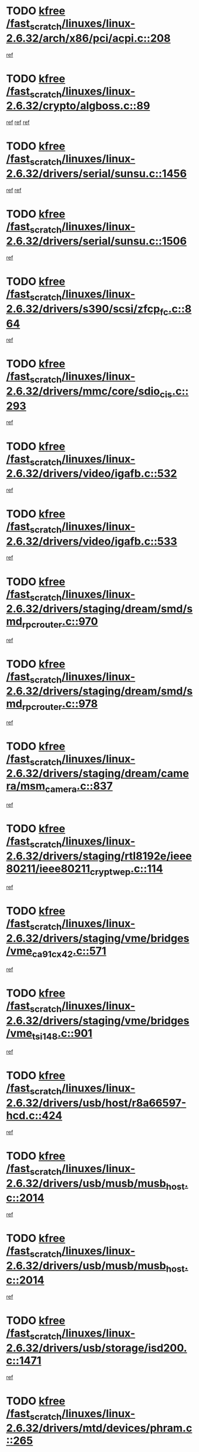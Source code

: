 * TODO [[view:/fast_scratch/linuxes/linux-2.6.32/arch/x86/pci/acpi.c::face=ovl-face1::linb=208::colb=2::cole=7][kfree /fast_scratch/linuxes/linux-2.6.32/arch/x86/pci/acpi.c::208]]
[[view:/fast_scratch/linuxes/linux-2.6.32/arch/x86/pci/acpi.c::face=ovl-face2::linb=220::colb=8::cole=10][ref]]
* TODO [[view:/fast_scratch/linuxes/linux-2.6.32/crypto/algboss.c::face=ovl-face1::linb=89::colb=1::cole=6][kfree /fast_scratch/linuxes/linux-2.6.32/crypto/algboss.c::89]]
[[view:/fast_scratch/linuxes/linux-2.6.32/crypto/algboss.c::face=ovl-face2::linb=93::colb=21::cole=26][ref]]
[[view:/fast_scratch/linuxes/linux-2.6.32/crypto/algboss.c::face=ovl-face2::linb=93::colb=36::cole=41][ref]]
[[view:/fast_scratch/linuxes/linux-2.6.32/crypto/algboss.c::face=ovl-face2::linb=93::colb=50::cole=55][ref]]
* TODO [[view:/fast_scratch/linuxes/linux-2.6.32/drivers/serial/sunsu.c::face=ovl-face1::linb=1456::colb=3::cole=8][kfree /fast_scratch/linuxes/linux-2.6.32/drivers/serial/sunsu.c::1456]]
[[view:/fast_scratch/linuxes/linux-2.6.32/drivers/serial/sunsu.c::face=ovl-face2::linb=1493::colb=30::cole=32][ref]]
[[view:/fast_scratch/linuxes/linux-2.6.32/drivers/serial/sunsu.c::face=ovl-face2::linb=1493::colb=48::cole=50][ref]]
* TODO [[view:/fast_scratch/linuxes/linux-2.6.32/drivers/serial/sunsu.c::face=ovl-face1::linb=1506::colb=2::cole=7][kfree /fast_scratch/linuxes/linux-2.6.32/drivers/serial/sunsu.c::1506]]
[[view:/fast_scratch/linuxes/linux-2.6.32/drivers/serial/sunsu.c::face=ovl-face2::linb=1511::colb=5::cole=7][ref]]
* TODO [[view:/fast_scratch/linuxes/linux-2.6.32/drivers/s390/scsi/zfcp_fc.c::face=ovl-face1::linb=864::colb=2::cole=7][kfree /fast_scratch/linuxes/linux-2.6.32/drivers/s390/scsi/zfcp_fc.c::864]]
[[view:/fast_scratch/linuxes/linux-2.6.32/drivers/s390/scsi/zfcp_fc.c::face=ovl-face2::linb=865::colb=23::cole=32][ref]]
* TODO [[view:/fast_scratch/linuxes/linux-2.6.32/drivers/mmc/core/sdio_cis.c::face=ovl-face1::linb=293::colb=4::cole=9][kfree /fast_scratch/linuxes/linux-2.6.32/drivers/mmc/core/sdio_cis.c::293]]
[[view:/fast_scratch/linuxes/linux-2.6.32/drivers/mmc/core/sdio_cis.c::face=ovl-face2::linb=301::colb=3::cole=7][ref]]
* TODO [[view:/fast_scratch/linuxes/linux-2.6.32/drivers/video/igafb.c::face=ovl-face1::linb=532::colb=2::cole=7][kfree /fast_scratch/linuxes/linux-2.6.32/drivers/video/igafb.c::532]]
[[view:/fast_scratch/linuxes/linux-2.6.32/drivers/video/igafb.c::face=ovl-face2::linb=542::colb=5::cole=18][ref]]
* TODO [[view:/fast_scratch/linuxes/linux-2.6.32/drivers/video/igafb.c::face=ovl-face1::linb=533::colb=2::cole=7][kfree /fast_scratch/linuxes/linux-2.6.32/drivers/video/igafb.c::533]]
[[view:/fast_scratch/linuxes/linux-2.6.32/drivers/video/igafb.c::face=ovl-face2::linb=544::colb=29::cole=33][ref]]
* TODO [[view:/fast_scratch/linuxes/linux-2.6.32/drivers/staging/dream/smd/smd_rpcrouter.c::face=ovl-face1::linb=970::colb=3::cole=8][kfree /fast_scratch/linuxes/linux-2.6.32/drivers/staging/dream/smd/smd_rpcrouter.c::970]]
[[view:/fast_scratch/linuxes/linux-2.6.32/drivers/staging/dream/smd/smd_rpcrouter.c::face=ovl-face2::linb=1000::colb=7::cole=12][ref]]
* TODO [[view:/fast_scratch/linuxes/linux-2.6.32/drivers/staging/dream/smd/smd_rpcrouter.c::face=ovl-face1::linb=978::colb=3::cole=8][kfree /fast_scratch/linuxes/linux-2.6.32/drivers/staging/dream/smd/smd_rpcrouter.c::978]]
[[view:/fast_scratch/linuxes/linux-2.6.32/drivers/staging/dream/smd/smd_rpcrouter.c::face=ovl-face2::linb=1000::colb=7::cole=12][ref]]
* TODO [[view:/fast_scratch/linuxes/linux-2.6.32/drivers/staging/dream/camera/msm_camera.c::face=ovl-face1::linb=837::colb=3::cole=8][kfree /fast_scratch/linuxes/linux-2.6.32/drivers/staging/dream/camera/msm_camera.c::837]]
[[view:/fast_scratch/linuxes/linux-2.6.32/drivers/staging/dream/camera/msm_camera.c::face=ovl-face2::linb=848::colb=17::cole=21][ref]]
* TODO [[view:/fast_scratch/linuxes/linux-2.6.32/drivers/staging/rtl8192e/ieee80211/ieee80211_crypt_wep.c::face=ovl-face1::linb=114::colb=2::cole=7][kfree /fast_scratch/linuxes/linux-2.6.32/drivers/staging/rtl8192e/ieee80211/ieee80211_crypt_wep.c::114]]
[[view:/fast_scratch/linuxes/linux-2.6.32/drivers/staging/rtl8192e/ieee80211/ieee80211_crypt_wep.c::face=ovl-face2::linb=118::colb=20::cole=24][ref]]
* TODO [[view:/fast_scratch/linuxes/linux-2.6.32/drivers/staging/vme/bridges/vme_ca91cx42.c::face=ovl-face1::linb=571::colb=3::cole=8][kfree /fast_scratch/linuxes/linux-2.6.32/drivers/staging/vme/bridges/vme_ca91cx42.c::571]]
[[view:/fast_scratch/linuxes/linux-2.6.32/drivers/staging/vme/bridges/vme_ca91cx42.c::face=ovl-face2::linb=586::colb=17::cole=41][ref]]
* TODO [[view:/fast_scratch/linuxes/linux-2.6.32/drivers/staging/vme/bridges/vme_tsi148.c::face=ovl-face1::linb=901::colb=3::cole=8][kfree /fast_scratch/linuxes/linux-2.6.32/drivers/staging/vme/bridges/vme_tsi148.c::901]]
[[view:/fast_scratch/linuxes/linux-2.6.32/drivers/staging/vme/bridges/vme_tsi148.c::face=ovl-face2::linb=916::colb=17::cole=41][ref]]
* TODO [[view:/fast_scratch/linuxes/linux-2.6.32/drivers/usb/host/r8a66597-hcd.c::face=ovl-face1::linb=424::colb=1::cole=6][kfree /fast_scratch/linuxes/linux-2.6.32/drivers/usb/host/r8a66597-hcd.c::424]]
[[view:/fast_scratch/linuxes/linux-2.6.32/drivers/usb/host/r8a66597-hcd.c::face=ovl-face2::linb=427::colb=38::cole=41][ref]]
* TODO [[view:/fast_scratch/linuxes/linux-2.6.32/drivers/usb/musb/musb_host.c::face=ovl-face1::linb=2014::colb=2::cole=7][kfree /fast_scratch/linuxes/linux-2.6.32/drivers/usb/musb/musb_host.c::2014]]
[[view:/fast_scratch/linuxes/linux-2.6.32/drivers/usb/musb/musb_host.c::face=ovl-face2::linb=2021::colb=16::cole=18][ref]]
* TODO [[view:/fast_scratch/linuxes/linux-2.6.32/drivers/usb/musb/musb_host.c::face=ovl-face1::linb=2014::colb=2::cole=7][kfree /fast_scratch/linuxes/linux-2.6.32/drivers/usb/musb/musb_host.c::2014]]
[[view:/fast_scratch/linuxes/linux-2.6.32/drivers/usb/musb/musb_host.c::face=ovl-face2::linb=2033::colb=8::cole=10][ref]]
* TODO [[view:/fast_scratch/linuxes/linux-2.6.32/drivers/usb/storage/isd200.c::face=ovl-face1::linb=1471::colb=3::cole=8][kfree /fast_scratch/linuxes/linux-2.6.32/drivers/usb/storage/isd200.c::1471]]
[[view:/fast_scratch/linuxes/linux-2.6.32/drivers/usb/storage/isd200.c::face=ovl-face2::linb=1477::colb=14::cole=18][ref]]
* TODO [[view:/fast_scratch/linuxes/linux-2.6.32/drivers/mtd/devices/phram.c::face=ovl-face1::linb=265::colb=2::cole=7][kfree /fast_scratch/linuxes/linux-2.6.32/drivers/mtd/devices/phram.c::265]]
[[view:/fast_scratch/linuxes/linux-2.6.32/drivers/mtd/devices/phram.c::face=ovl-face2::linb=271::colb=8::cole=12][ref]]
* TODO [[view:/fast_scratch/linuxes/linux-2.6.32/drivers/mtd/devices/phram.c::face=ovl-face1::linb=265::colb=2::cole=7][kfree /fast_scratch/linuxes/linux-2.6.32/drivers/mtd/devices/phram.c::265]]
[[view:/fast_scratch/linuxes/linux-2.6.32/drivers/mtd/devices/phram.c::face=ovl-face2::linb=275::colb=23::cole=27][ref]]
* TODO [[view:/fast_scratch/linuxes/linux-2.6.32/drivers/mtd/devices/phram.c::face=ovl-face1::linb=271::colb=2::cole=7][kfree /fast_scratch/linuxes/linux-2.6.32/drivers/mtd/devices/phram.c::271]]
[[view:/fast_scratch/linuxes/linux-2.6.32/drivers/mtd/devices/phram.c::face=ovl-face2::linb=275::colb=23::cole=27][ref]]
* TODO [[view:/fast_scratch/linuxes/linux-2.6.32/drivers/macintosh/windfarm_pm91.c::face=ovl-face1::linb=691::colb=2::cole=7][kfree /fast_scratch/linuxes/linux-2.6.32/drivers/macintosh/windfarm_pm91.c::691]]
[[view:/fast_scratch/linuxes/linux-2.6.32/drivers/macintosh/windfarm_pm91.c::face=ovl-face2::linb=693::colb=8::cole=23][ref]]
* TODO [[view:/fast_scratch/linuxes/linux-2.6.32/drivers/macintosh/windfarm_pm91.c::face=ovl-face1::linb=691::colb=2::cole=7][kfree /fast_scratch/linuxes/linux-2.6.32/drivers/macintosh/windfarm_pm91.c::691]]
[[view:/fast_scratch/linuxes/linux-2.6.32/drivers/macintosh/windfarm_pm91.c::face=ovl-face2::linb=695::colb=8::cole=23][ref]]
* TODO [[view:/fast_scratch/linuxes/linux-2.6.32/drivers/macintosh/windfarm_pm91.c::face=ovl-face1::linb=693::colb=2::cole=7][kfree /fast_scratch/linuxes/linux-2.6.32/drivers/macintosh/windfarm_pm91.c::693]]
[[view:/fast_scratch/linuxes/linux-2.6.32/drivers/macintosh/windfarm_pm91.c::face=ovl-face2::linb=695::colb=8::cole=23][ref]]
* TODO [[view:/fast_scratch/linuxes/linux-2.6.32/drivers/acpi/scan.c::face=ovl-face1::linb=471::colb=3::cole=8][kfree /fast_scratch/linuxes/linux-2.6.32/drivers/acpi/scan.c::471]]
[[view:/fast_scratch/linuxes/linux-2.6.32/drivers/acpi/scan.c::face=ovl-face2::linb=476::colb=23::cole=33][ref]]
* TODO [[view:/fast_scratch/linuxes/linux-2.6.32/drivers/edac/amd64_edac.c::face=ovl-face1::linb=3074::colb=1::cole=6][kfree /fast_scratch/linuxes/linux-2.6.32/drivers/edac/amd64_edac.c::3074]]
[[view:/fast_scratch/linuxes/linux-2.6.32/drivers/edac/amd64_edac.c::face=ovl-face2::linb=3077::colb=12::cole=15][ref]]
* TODO [[view:/fast_scratch/linuxes/linux-2.6.32/drivers/media/radio/si470x/radio-si470x-usb.c::face=ovl-face1::linb=673::colb=3::cole=8][kfree /fast_scratch/linuxes/linux-2.6.32/drivers/media/radio/si470x/radio-si470x-usb.c::673]]
[[view:/fast_scratch/linuxes/linux-2.6.32/drivers/media/radio/si470x/radio-si470x-usb.c::face=ovl-face2::linb=685::colb=15::cole=20][ref]]
* TODO [[view:/fast_scratch/linuxes/linux-2.6.32/drivers/media/radio/si470x/radio-si470x-usb.c::face=ovl-face1::linb=938::colb=2::cole=7][kfree /fast_scratch/linuxes/linux-2.6.32/drivers/media/radio/si470x/radio-si470x-usb.c::938]]
[[view:/fast_scratch/linuxes/linux-2.6.32/drivers/media/radio/si470x/radio-si470x-usb.c::face=ovl-face2::linb=940::colb=15::cole=20][ref]]
* TODO [[view:/fast_scratch/linuxes/linux-2.6.32/drivers/scsi/dpt_i2o.c::face=ovl-face1::linb=1232::colb=1::cole=6][kfree /fast_scratch/linuxes/linux-2.6.32/drivers/scsi/dpt_i2o.c::1232]]
[[view:/fast_scratch/linuxes/linux-2.6.32/drivers/scsi/dpt_i2o.c::face=ovl-face2::linb=1236::colb=26::cole=30][ref]]
* TODO [[view:/fast_scratch/linuxes/linux-2.6.32/drivers/scsi/ses.c::face=ovl-face1::linb=594::colb=1::cole=6][kfree /fast_scratch/linuxes/linux-2.6.32/drivers/scsi/ses.c::594]]
[[view:/fast_scratch/linuxes/linux-2.6.32/drivers/scsi/ses.c::face=ovl-face2::linb=635::colb=7::cole=14][ref]]
* TODO [[view:/fast_scratch/linuxes/linux-2.6.32/drivers/scsi/aacraid/commctrl.c::face=ovl-face1::linb=658::colb=5::cole=10][kfree /fast_scratch/linuxes/linux-2.6.32/drivers/scsi/aacraid/commctrl.c::658]]
[[view:/fast_scratch/linuxes/linux-2.6.32/drivers/scsi/aacraid/commctrl.c::face=ovl-face2::linb=660::colb=7::cole=10][ref]]
[[view:/fast_scratch/linuxes/linux-2.6.32/drivers/scsi/aacraid/commctrl.c::face=ovl-face2::linb=660::colb=26::cole=29][ref]]
* TODO [[view:/fast_scratch/linuxes/linux-2.6.32/drivers/ieee1394/pcilynx.c::face=ovl-face1::linb=1469::colb=5::cole=10][kfree /fast_scratch/linuxes/linux-2.6.32/drivers/ieee1394/pcilynx.c::1469]]
[[view:/fast_scratch/linuxes/linux-2.6.32/drivers/ieee1394/pcilynx.c::face=ovl-face2::linb=1476::colb=19::cole=25][ref]]
* TODO [[view:/fast_scratch/linuxes/linux-2.6.32/drivers/infiniband/core/umem.c::face=ovl-face1::linb=206::colb=2::cole=7][kfree /fast_scratch/linuxes/linux-2.6.32/drivers/infiniband/core/umem.c::206]]
[[view:/fast_scratch/linuxes/linux-2.6.32/drivers/infiniband/core/umem.c::face=ovl-face2::linb=215::colb=33::cole=37][ref]]
* TODO [[view:/fast_scratch/linuxes/linux-2.6.32/drivers/mfd/t7l66xb.c::face=ovl-face1::linb=387::colb=1::cole=6][kfree /fast_scratch/linuxes/linux-2.6.32/drivers/mfd/t7l66xb.c::387]]
[[view:/fast_scratch/linuxes/linux-2.6.32/drivers/mfd/t7l66xb.c::face=ovl-face2::linb=388::colb=9::cole=16][ref]]
* TODO [[view:/fast_scratch/linuxes/linux-2.6.32/fs/jffs2/compr.c::face=ovl-face1::linb=118::colb=3::cole=8][kfree /fast_scratch/linuxes/linux-2.6.32/fs/jffs2/compr.c::118]]
[[view:/fast_scratch/linuxes/linux-2.6.32/fs/jffs2/compr.c::face=ovl-face2::linb=190::colb=15::cole=25][ref]]
* TODO [[view:/fast_scratch/linuxes/linux-2.6.32/fs/ext4/xattr.c::face=ovl-face1::linb=1327::colb=2::cole=7][kfree /fast_scratch/linuxes/linux-2.6.32/fs/ext4/xattr.c::1327]]
[[view:/fast_scratch/linuxes/linux-2.6.32/fs/ext4/xattr.c::face=ovl-face2::linb=1338::colb=7::cole=19][ref]]
* TODO [[view:/fast_scratch/linuxes/linux-2.6.32/fs/ext4/xattr.c::face=ovl-face1::linb=1328::colb=2::cole=7][kfree /fast_scratch/linuxes/linux-2.6.32/fs/ext4/xattr.c::1328]]
[[view:/fast_scratch/linuxes/linux-2.6.32/fs/ext4/xattr.c::face=ovl-face2::linb=1339::colb=7::cole=13][ref]]
* TODO [[view:/fast_scratch/linuxes/linux-2.6.32/kernel/cgroup.c::face=ovl-face1::linb=3788::colb=2::cole=7][kfree /fast_scratch/linuxes/linux-2.6.32/kernel/cgroup.c::3788]]
[[view:/fast_scratch/linuxes/linux-2.6.32/kernel/cgroup.c::face=ovl-face2::linb=3788::colb=8::cole=16][ref]]
* TODO [[view:/fast_scratch/linuxes/linux-2.6.32/mm/slub.c::face=ovl-face1::linb=3392::colb=4::cole=9][kfree /fast_scratch/linuxes/linux-2.6.32/mm/slub.c::3392]]
[[view:/fast_scratch/linuxes/linux-2.6.32/mm/slub.c::face=ovl-face2::linb=3406::colb=8::cole=9][ref]]
* TODO [[view:/fast_scratch/linuxes/linux-2.6.32/mm/slub.c::face=ovl-face1::linb=3397::colb=2::cole=7][kfree /fast_scratch/linuxes/linux-2.6.32/mm/slub.c::3397]]
[[view:/fast_scratch/linuxes/linux-2.6.32/mm/slub.c::face=ovl-face2::linb=3406::colb=8::cole=9][ref]]
* TODO [[view:/fast_scratch/linuxes/linux-2.6.32/mm/slub.c::face=ovl-face1::linb=3652::colb=1::cole=6][kfree /fast_scratch/linuxes/linux-2.6.32/mm/slub.c::3652]]
[[view:/fast_scratch/linuxes/linux-2.6.32/mm/slub.c::face=ovl-face2::linb=3653::colb=2::cole=3][ref]]
* TODO [[view:/fast_scratch/linuxes/linux-2.6.32/mm/slub.c::face=ovl-face1::linb=3658::colb=1::cole=6][kfree /fast_scratch/linuxes/linux-2.6.32/mm/slub.c::3658]]
[[view:/fast_scratch/linuxes/linux-2.6.32/mm/slub.c::face=ovl-face2::linb=3659::colb=1::cole=2][ref]]
* TODO [[view:/fast_scratch/linuxes/linux-2.6.32/mm/slub.c::face=ovl-face1::linb=3665::colb=1::cole=6][kfree /fast_scratch/linuxes/linux-2.6.32/mm/slub.c::3665]]
[[view:/fast_scratch/linuxes/linux-2.6.32/mm/slub.c::face=ovl-face2::linb=3666::colb=1::cole=2][ref]]
* TODO [[view:/fast_scratch/linuxes/linux-2.6.32/net/ipv4/netfilter/nf_nat_snmp_basic.c::face=ovl-face1::linb=1184::colb=2::cole=7][kfree /fast_scratch/linuxes/linux-2.6.32/net/ipv4/netfilter/nf_nat_snmp_basic.c::1184]]
[[view:/fast_scratch/linuxes/linux-2.6.32/net/ipv4/netfilter/nf_nat_snmp_basic.c::face=ovl-face2::linb=1163::colb=10::cole=20][ref]]
* TODO [[view:/fast_scratch/linuxes/linux-2.6.32/net/ipv4/netfilter/nf_nat_snmp_basic.c::face=ovl-face1::linb=1184::colb=2::cole=7][kfree /fast_scratch/linuxes/linux-2.6.32/net/ipv4/netfilter/nf_nat_snmp_basic.c::1184]]
[[view:/fast_scratch/linuxes/linux-2.6.32/net/ipv4/netfilter/nf_nat_snmp_basic.c::face=ovl-face2::linb=1175::colb=18::cole=28][ref]]
* TODO [[view:/fast_scratch/linuxes/linux-2.6.32/net/ipv4/netfilter/nf_nat_snmp_basic.c::face=ovl-face1::linb=1184::colb=2::cole=7][kfree /fast_scratch/linuxes/linux-2.6.32/net/ipv4/netfilter/nf_nat_snmp_basic.c::1184]]
[[view:/fast_scratch/linuxes/linux-2.6.32/net/ipv4/netfilter/nf_nat_snmp_basic.c::face=ovl-face2::linb=1184::colb=8::cole=18][ref]]
* TODO [[view:/fast_scratch/linuxes/linux-2.6.32/net/ipv4/netfilter/nf_nat_snmp_basic.c::face=ovl-face1::linb=1185::colb=2::cole=7][kfree /fast_scratch/linuxes/linux-2.6.32/net/ipv4/netfilter/nf_nat_snmp_basic.c::1185]]
[[view:/fast_scratch/linuxes/linux-2.6.32/net/ipv4/netfilter/nf_nat_snmp_basic.c::face=ovl-face2::linb=1163::colb=11::cole=15][ref]]
* TODO [[view:/fast_scratch/linuxes/linux-2.6.32/net/ipv4/netfilter/nf_nat_snmp_basic.c::face=ovl-face1::linb=1185::colb=2::cole=7][kfree /fast_scratch/linuxes/linux-2.6.32/net/ipv4/netfilter/nf_nat_snmp_basic.c::1185]]
[[view:/fast_scratch/linuxes/linux-2.6.32/net/ipv4/netfilter/nf_nat_snmp_basic.c::face=ovl-face2::linb=1172::colb=20::cole=24][ref]]
* TODO [[view:/fast_scratch/linuxes/linux-2.6.32/net/ipv4/netfilter/nf_nat_snmp_basic.c::face=ovl-face1::linb=1185::colb=2::cole=7][kfree /fast_scratch/linuxes/linux-2.6.32/net/ipv4/netfilter/nf_nat_snmp_basic.c::1185]]
[[view:/fast_scratch/linuxes/linux-2.6.32/net/ipv4/netfilter/nf_nat_snmp_basic.c::face=ovl-face2::linb=1181::colb=7::cole=11][ref]]
* TODO [[view:/fast_scratch/linuxes/linux-2.6.32/net/sctp/endpointola.c::face=ovl-face1::linb=284::colb=2::cole=7][kfree /fast_scratch/linuxes/linux-2.6.32/net/sctp/endpointola.c::284]]
[[view:/fast_scratch/linuxes/linux-2.6.32/net/sctp/endpointola.c::face=ovl-face2::linb=285::colb=22::cole=24][ref]]
* TODO [[view:/fast_scratch/linuxes/linux-2.6.32/net/sctp/transport.c::face=ovl-face1::linb=191::colb=1::cole=6][kfree /fast_scratch/linuxes/linux-2.6.32/net/sctp/transport.c::191]]
[[view:/fast_scratch/linuxes/linux-2.6.32/net/sctp/transport.c::face=ovl-face2::linb=192::colb=21::cole=30][ref]]
* TODO [[view:/fast_scratch/linuxes/linux-2.6.32/net/sctp/bind_addr.c::face=ovl-face1::linb=149::colb=2::cole=7][kfree /fast_scratch/linuxes/linux-2.6.32/net/sctp/bind_addr.c::149]]
[[view:/fast_scratch/linuxes/linux-2.6.32/net/sctp/bind_addr.c::face=ovl-face2::linb=150::colb=22::cole=26][ref]]
* TODO [[view:/fast_scratch/linuxes/linux-2.6.32/sound/usb/usbaudio.c::face=ovl-face1::linb=2812::colb=3::cole=8][kfree /fast_scratch/linuxes/linux-2.6.32/sound/usb/usbaudio.c::2812]]
[[view:/fast_scratch/linuxes/linux-2.6.32/sound/usb/usbaudio.c::face=ovl-face2::linb=2745::colb=12::cole=14][ref]]
[[view:/fast_scratch/linuxes/linux-2.6.32/sound/usb/usbaudio.c::face=ovl-face2::linb=2745::colb=35::cole=37][ref]]
[[view:/fast_scratch/linuxes/linux-2.6.32/sound/usb/usbaudio.c::face=ovl-face2::linb=2746::colb=6::cole=8][ref]]
[[view:/fast_scratch/linuxes/linux-2.6.32/sound/usb/usbaudio.c::face=ovl-face2::linb=2748::colb=7::cole=9][ref]]
